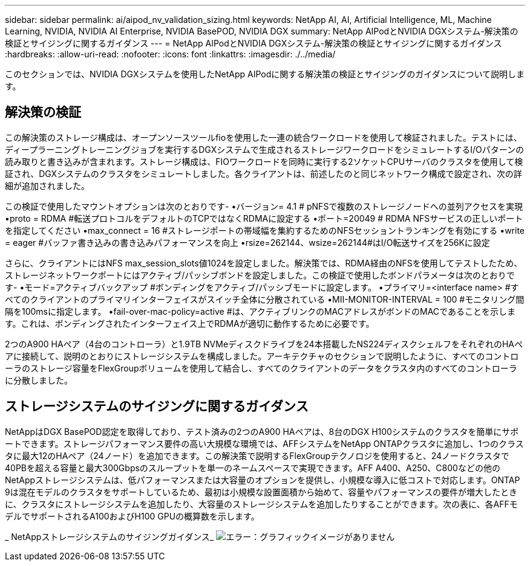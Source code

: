 ---
sidebar: sidebar 
permalink: ai/aipod_nv_validation_sizing.html 
keywords: NetApp AI, AI, Artificial Intelligence, ML, Machine Learning, NVIDIA, NVIDIA AI Enterprise, NVIDIA BasePOD, NVIDIA DGX 
summary: NetApp AIPodとNVIDIA DGXシステム-解決策の検証とサイジングに関するガイダンス 
---
= NetApp AIPodとNVIDIA DGXシステム-解決策の検証とサイジングに関するガイダンス
:hardbreaks:
:allow-uri-read: 
:nofooter: 
:icons: font
:linkattrs: 
:imagesdir: ./../media/


[role="lead"]
このセクションでは、NVIDIA DGXシステムを使用したNetApp AIPodに関する解決策の検証とサイジングのガイダンスについて説明します。



== 解決策の検証

この解決策のストレージ構成は、オープンソースツールfioを使用した一連の統合ワークロードを使用して検証されました。テストには、ディープラーニングトレーニングジョブを実行するDGXシステムで生成されるストレージワークロードをシミュレートするI/Oパターンの読み取りと書き込みが含まれます。ストレージ構成は、FIOワークロードを同時に実行する2ソケットCPUサーバのクラスタを使用して検証され、DGXシステムのクラスタをシミュレートしました。各クライアントは、前述したのと同じネットワーク構成で設定され、次の詳細が追加されました。

この検証で使用したマウントオプションは次のとおりです-
•バージョン= 4.1 # pNFSで複数のストレージノードへの並列アクセスを実現
•proto = RDMA #転送プロトコルをデフォルトのTCPではなくRDMAに設定する
•ポート=20049 # RDMA NFSサービスの正しいポートを指定してください
•max_connect = 16 #ストレージポートの帯域幅を集約するためのNFSセッショントランキングを有効にする
•write = eager #バッファ書き込みの書き込みパフォーマンスを向上
•rsize=262144、wsize=262144#はI/O転送サイズを256Kに設定

さらに、クライアントにはNFS max_session_slots値1024を設定しました。解決策では、RDMA経由のNFSを使用してテストしたため、ストレージネットワークポートにはアクティブ/パッシブボンドを設定しました。この検証で使用したボンドパラメータは次のとおりです-
•モード=アクティブバックアップ #ボンディングをアクティブ/パッシブモードに設定します。
•プライマリ=<interface name> #すべてのクライアントのプライマリインターフェイスがスイッチ全体に分散されている
•MII-MONITOR-INTERVAL = 100 #モニタリング間隔を100msに指定します。
•fail-over-mac-policy=active #は、アクティブリンクのMACアドレスがボンドのMACであることを示します。これは、ボンディングされたインターフェイス上でRDMAが適切に動作するために必要です。

2つのA900 HAペア（4台のコントローラ）と1.9TB NVMeディスクドライブを24本搭載したNS224ディスクシェルフをそれぞれのHAペアに接続して、説明のとおりにストレージシステムを構成しました。アーキテクチャのセクションで説明したように、すべてのコントローラのストレージ容量をFlexGroupボリュームを使用して結合し、すべてのクライアントのデータをクラスタ内のすべてのコントローラに分散しました。



== ストレージシステムのサイジングに関するガイダンス

NetAppはDGX BasePOD認定を取得しており、テスト済みの2つのA900 HAペアは、8台のDGX H100システムのクラスタを簡単にサポートできます。ストレージパフォーマンス要件の高い大規模な環境では、AFFシステムをNetApp ONTAPクラスタに追加し、1つのクラスタに最大12のHAペア（24ノード）を追加できます。この解決策で説明するFlexGroupテクノロジを使用すると、24ノードクラスタで40PBを超える容量と最大300Gbpsのスループットを単一のネームスペースで実現できます。AFF A400、A250、C800などの他のNetAppストレージシステムは、低パフォーマンスまたは大容量のオプションを提供し、小規模な導入に低コストで対応します。ONTAP 9は混在モデルのクラスタをサポートしているため、最初は小規模な設置面積から始めて、容量やパフォーマンスの要件が増大したときに、クラスタにストレージシステムを追加したり、大容量のストレージシステムを追加したりすることができます。次の表に、各AFFモデルでサポートされるA100およびH100 GPUの概算数を示します。

_ NetAppストレージシステムのサイジングガイダンス_
image:aipod_nv_sizing_new.png["エラー：グラフィックイメージがありません"]
